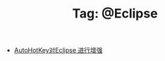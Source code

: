 # -*- coding:utf-8 -*-

#+TITLE: Tag: @Eclipse

#+LANGUAGE:  zh
   + [[file:../autohotkey/AutoHotKey_eclipse.org][AutoHotKey对Eclipse 进行增强]]
